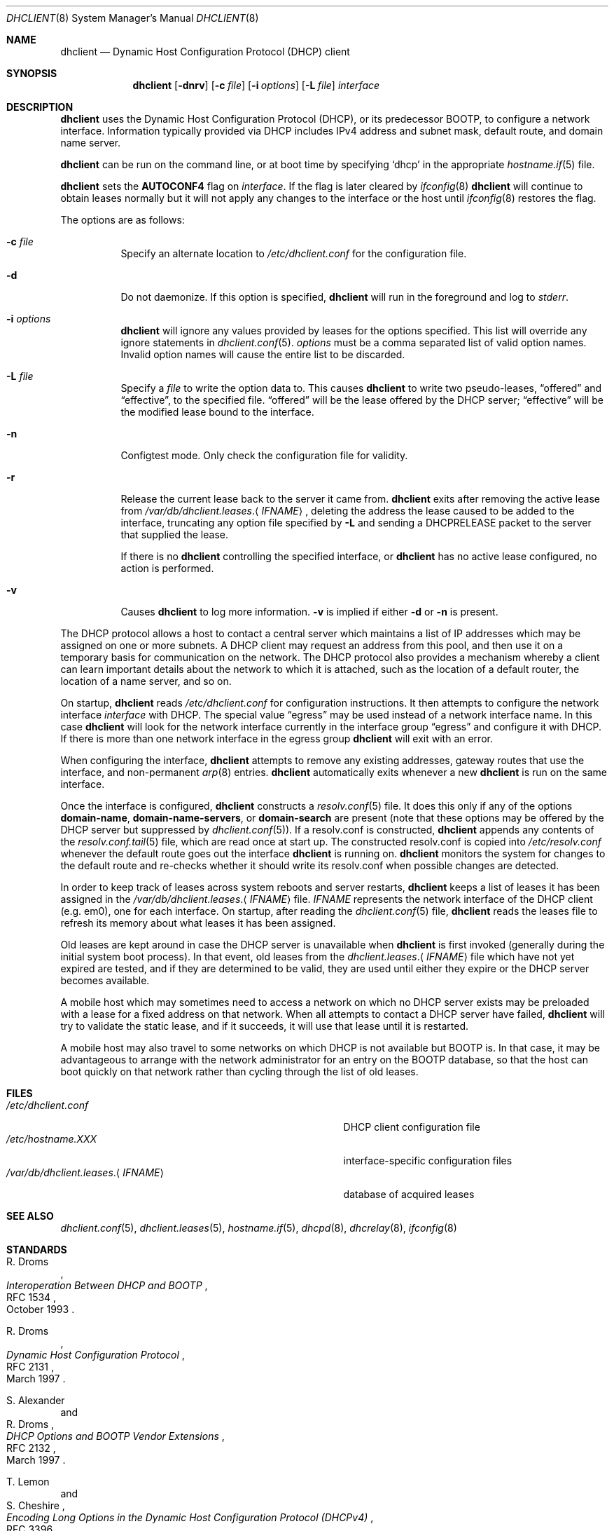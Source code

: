 .\" $OpenBSD: dhclient.8,v 1.42 2019/07/31 08:23:48 jmc Exp $
.\"
.\" Copyright (c) 1997 The Internet Software Consortium.
.\" All rights reserved.
.\"
.\" Redistribution and use in source and binary forms, with or without
.\" modification, are permitted provided that the following conditions
.\" are met:
.\"
.\" 1. Redistributions of source code must retain the above copyright
.\"    notice, this list of conditions and the following disclaimer.
.\" 2. Redistributions in binary form must reproduce the above copyright
.\"    notice, this list of conditions and the following disclaimer in the
.\"    documentation and/or other materials provided with the distribution.
.\" 3. Neither the name of The Internet Software Consortium nor the names
.\"    of its contributors may be used to endorse or promote products derived
.\"    from this software without specific prior written permission.
.\"
.\" THIS SOFTWARE IS PROVIDED BY THE INTERNET SOFTWARE CONSORTIUM AND
.\" CONTRIBUTORS ``AS IS'' AND ANY EXPRESS OR IMPLIED WARRANTIES,
.\" INCLUDING, BUT NOT LIMITED TO, THE IMPLIED WARRANTIES OF
.\" MERCHANTABILITY AND FITNESS FOR A PARTICULAR PURPOSE ARE
.\" DISCLAIMED.  IN NO EVENT SHALL THE INTERNET SOFTWARE CONSORTIUM OR
.\" CONTRIBUTORS BE LIABLE FOR ANY DIRECT, INDIRECT, INCIDENTAL,
.\" SPECIAL, EXEMPLARY, OR CONSEQUENTIAL DAMAGES (INCLUDING, BUT NOT
.\" LIMITED TO, PROCUREMENT OF SUBSTITUTE GOODS OR SERVICES; LOSS OF
.\" USE, DATA, OR PROFITS; OR BUSINESS INTERRUPTION) HOWEVER CAUSED AND
.\" ON ANY THEORY OF LIABILITY, WHETHER IN CONTRACT, STRICT LIABILITY,
.\" OR TORT (INCLUDING NEGLIGENCE OR OTHERWISE) ARISING IN ANY WAY OUT
.\" OF THE USE OF THIS SOFTWARE, EVEN IF ADVISED OF THE POSSIBILITY OF
.\" SUCH DAMAGE.
.\"
.\" This software has been written for the Internet Software Consortium
.\" by Ted Lemon <mellon@fugue.com> in cooperation with Vixie
.\" Enterprises.  To learn more about the Internet Software Consortium,
.\" see ``http://www.isc.org/isc''.  To learn more about Vixie
.\" Enterprises, see ``http://www.vix.com''.
.Dd $Mdocdate: July 31 2019 $
.Dt DHCLIENT 8
.Os
.Sh NAME
.Nm dhclient
.Nd Dynamic Host Configuration Protocol (DHCP) client
.Sh SYNOPSIS
.Nm
.Op Fl dnrv
.Op Fl c Ar file
.Op Fl i Ar options
.Op Fl L Ar file
.Ar interface
.Sh DESCRIPTION
.Nm
uses the Dynamic Host Configuration Protocol (DHCP), or its
predecessor BOOTP, to configure a network interface.
Information typically provided via DHCP includes
IPv4 address and subnet mask, default route,
and domain name server.
.Pp
.Nm
can be run on the command line, or at boot time by specifying
.Sq dhcp
in the appropriate
.Xr hostname.if 5
file.
.Pp
.Nm
sets the
.Sy AUTOCONF4
flag on
.Ar interface .
If the flag is later cleared by
.Xr ifconfig 8
.Nm
will continue to obtain leases normally but it will not apply any
changes to the interface or the host until
.Xr ifconfig 8
restores the flag.
.Pp
The options are as follows:
.Bl -tag -width Ds
.It Fl c Ar file
Specify an alternate location to
.Pa /etc/dhclient.conf
for the configuration file.
.It Fl d
Do not daemonize.
If this option is specified,
.Nm
will run in the foreground and log to
.Em stderr .
.It Fl i Ar options
.Nm
will ignore any values provided by leases for the options specified.
This list will override any ignore statements in
.Xr dhclient.conf 5 .
.Ar options
must be a comma separated list of valid option names.
Invalid option names will cause the entire list to be discarded.
.It Fl L Ar file
Specify a
.Ar file
to write the option data to.
This causes
.Nm
to write two pseudo-leases,
.Dq offered
and
.Dq effective ,
to the specified file.
.Dq offered
will be the lease offered by the DHCP server;
.Dq effective
will be the modified lease bound to the interface.
.It Fl n
Configtest mode.
Only check the configuration file for validity.
.It Fl r
Release the current lease back to the server it came from.
.Nm
exits after removing the active lease from
.Pa /var/db/dhclient.leases . Ns Aq Ar IFNAME ,
deleting the address the lease caused to be added to the interface,
truncating any option file specified by
.Fl L
and sending a DHCPRELEASE packet to
the server that supplied the lease.
.Pp
If there is no
.Nm
controlling the specified interface, or
.Nm
has no active lease configured, no action is performed.
.It Fl v
Causes
.Nm
to log more information.
.Fl v
is implied if either
.Fl d
or
.Fl n
is present.
.El
.Pp
The DHCP protocol allows a host to contact a central server which
maintains a list of IP addresses which may be assigned on one or more
subnets.
A DHCP client may request an address from this pool, and
then use it on a temporary basis for communication on the network.
The DHCP protocol also provides a mechanism whereby a client can learn
important details about the network to which it is attached, such as
the location of a default router, the location of a name server, and
so on.
.Pp
On startup,
.Nm
reads
.Pa /etc/dhclient.conf
for configuration instructions.
It then attempts to configure the network interface
.Ar interface
with DHCP.
The special value
.Dq egress
may be used instead of a network interface name.
In this case
.Nm
will look for the network interface currently in the interface group
.Dq egress
and configure it with DHCP.
If there is more than one network interface in the egress group
.Nm
will exit with an error.
.Pp
When configuring the interface,
.Nm
attempts to remove any existing addresses, gateway routes that use
the interface, and non-permanent
.Xr arp 8
entries.
.Nm
automatically exits whenever a new
.Nm
is run on the same interface.
.Pp
Once the interface is configured,
.Nm
constructs a
.Xr resolv.conf 5
file.
It does this only if any of the options
.Cm domain-name ,
.Cm domain-name-servers ,
or
.Cm domain-search
are present
(note that these options may be offered by the DHCP server but suppressed by
.Xr dhclient.conf 5 ) .
If a resolv.conf is constructed,
.Nm
appends any contents of the
.Xr resolv.conf.tail 5
file, which are read once at start up.
The constructed resolv.conf is copied into
.Pa /etc/resolv.conf
whenever the default route goes out the interface
.Nm
is running on.
.Nm
monitors the system for changes to the default route and re-checks
whether it should write its resolv.conf when possible changes are
detected.
.Pp
In order to keep track of leases across system reboots and server
restarts,
.Nm
keeps a list of leases it has been assigned in the
.Pa /var/db/dhclient.leases . Ns Aq Ar IFNAME
file.
.Ar IFNAME
represents the network interface of the DHCP client
.Pq e.g. em0 ,
one for each interface.
On startup, after reading the
.Xr dhclient.conf 5
file,
.Nm
reads the leases file to refresh its memory about what leases it has been
assigned.
.Pp
Old leases are kept around in case the DHCP server is unavailable when
.Nm
is first invoked (generally during the initial system boot
process).
In that event, old leases from the
.Pa dhclient.leases . Ns Aq Ar IFNAME
file which have not yet expired are tested, and if they are determined to
be valid, they are used until either they expire or the DHCP server
becomes available.
.Pp
A mobile host which may sometimes need to access a network on which no
DHCP server exists may be preloaded with a lease for a fixed
address on that network.
When all attempts to contact a DHCP server have failed,
.Nm
will try to validate the static lease, and if it
succeeds, it will use that lease until it is restarted.
.Pp
A mobile host may also travel to some networks on which DHCP is not
available but BOOTP is.
In that case, it may be advantageous to
arrange with the network administrator for an entry on the BOOTP
database, so that the host can boot quickly on that network rather
than cycling through the list of old leases.
.Sh FILES
.Bl -tag -width "/var/db/dhclient.leases.<IFNAME>XXX" -compact
.It Pa /etc/dhclient.conf
DHCP client configuration file
.It Pa /etc/hostname.XXX
interface-specific configuration files
.It Pa /var/db/dhclient.leases . Ns Aq Ar IFNAME
database of acquired leases
.El
.Sh SEE ALSO
.Xr dhclient.conf 5 ,
.Xr dhclient.leases 5 ,
.Xr hostname.if 5 ,
.Xr dhcpd 8 ,
.Xr dhcrelay 8 ,
.Xr ifconfig 8
.Sh STANDARDS
.Rs
.%A R. Droms
.%D October 1993
.%R RFC 1534
.%T Interoperation Between DHCP and BOOTP
.Re
.Pp
.Rs
.%A R. Droms
.%D March 1997
.%R RFC 2131
.%T Dynamic Host Configuration Protocol
.Re
.Pp
.Rs
.%A S. Alexander
.%A R. Droms
.%D March 1997
.%R RFC 2132
.%T DHCP Options and BOOTP Vendor Extensions
.Re
.Pp
.Rs
.%A T. Lemon
.%A S. Cheshire
.%D November 2002
.%R RFC 3396
.%T Encoding Long Options in the Dynamic Host Configuration Protocol (DHCPv4)
.Re
.Pp
.Rs
.%A T. Lemon
.%A S. Cheshire
.%A B. Volz
.%D December 2002
.%R RFC 3442
.%T The Classless Static Route Option for Dynamic Host Configuration Protocol (DHCP) version 4
.Re
.Pp
.Rs
.%A N. Swamy
.%A G. Halwasia
.%A P. Jhingram
.%D January 2013
.%R RFC 6842
.%T Client Identifier Option in DHCP Server Replies
.Re
.Sh AUTHORS
.An -nosplit
.Nm
was written by
.An Ted Lemon Aq Mt mellon@fugue.com
and
.An Elliot Poger Aq Mt elliot@poger.com .
.Pp
The current implementation was reworked by
.An Henning Brauer Aq Mt henning@openbsd.org .

